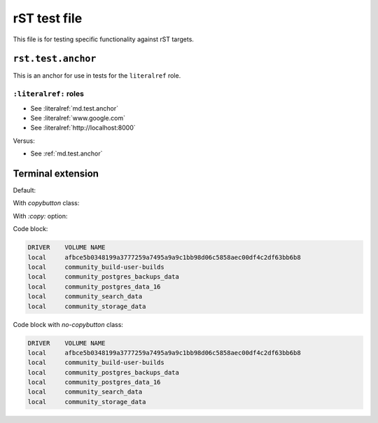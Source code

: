 rST test file
=============

This file is for testing specific functionality against rST targets.


.. _rst.test.anchor:

``rst.test.anchor``
-------------------

This is an anchor for use in tests for the ``literalref`` role.

``:literalref:`` roles
**********************

* See :literalref:`md.test.anchor`
* See :literalref:`www.google.com`
* See :literalref:`http://localhost:8000`

Versus:

* See :ref:`md.test.anchor`

Terminal extension
------------------

Default:

.. terminal::
   :user: starter-pack
   :host: vm
   :dir: Docker/hosting
   :input: docker volume list

   DRIVER    VOLUME NAME
   local     afbce5b0348199a3777259a7495a9a9c1bb98d06c5858aec00df4c2df63bb6b8
   local     community_build-user-builds
   local     community_postgres_backups_data
   local     community_postgres_data_16
   local     community_search_data
   local     community_storage_data

   :input: docker container list
   :input: docker image list

With `copybutton` class:

.. terminal::
   :class: copybutton
   :user: starter-pack
   :host: vm
   :dir: Docker/hosting
   :input: docker volume list

   DRIVER    VOLUME NAME
   local     afbce5b0348199a3777259a7495a9a9c1bb98d06c5858aec00df4c2df63bb6b8
   local     community_build-user-builds
   local     community_postgres_backups_data
   local     community_postgres_data_16
   local     community_search_data
   local     community_storage_data

   :input: docker container list
   :input: docker image list

With `:copy:` option:

.. terminal::
   :copy:
   :user: starter-pack
   :host: vm
   :dir: Docker/hosting
   :input: docker volume list

   DRIVER    VOLUME NAME
   local     afbce5b0348199a3777259a7495a9a9c1bb98d06c5858aec00df4c2df63bb6b8
   local     community_build-user-builds
   local     community_postgres_backups_data
   local     community_postgres_data_16
   local     community_search_data
   local     community_storage_data

   :input: docker container list
   :input: docker image list

Code block:

.. code-block::

   DRIVER    VOLUME NAME
   local     afbce5b0348199a3777259a7495a9a9c1bb98d06c5858aec00df4c2df63bb6b8
   local     community_build-user-builds
   local     community_postgres_backups_data
   local     community_postgres_data_16
   local     community_search_data
   local     community_storage_data

Code block with `no-copybutton` class:

.. code-block::
   :class: no-copybutton

   DRIVER    VOLUME NAME
   local     afbce5b0348199a3777259a7495a9a9c1bb98d06c5858aec00df4c2df63bb6b8
   local     community_build-user-builds
   local     community_postgres_backups_data
   local     community_postgres_data_16
   local     community_search_data
   local     community_storage_data
